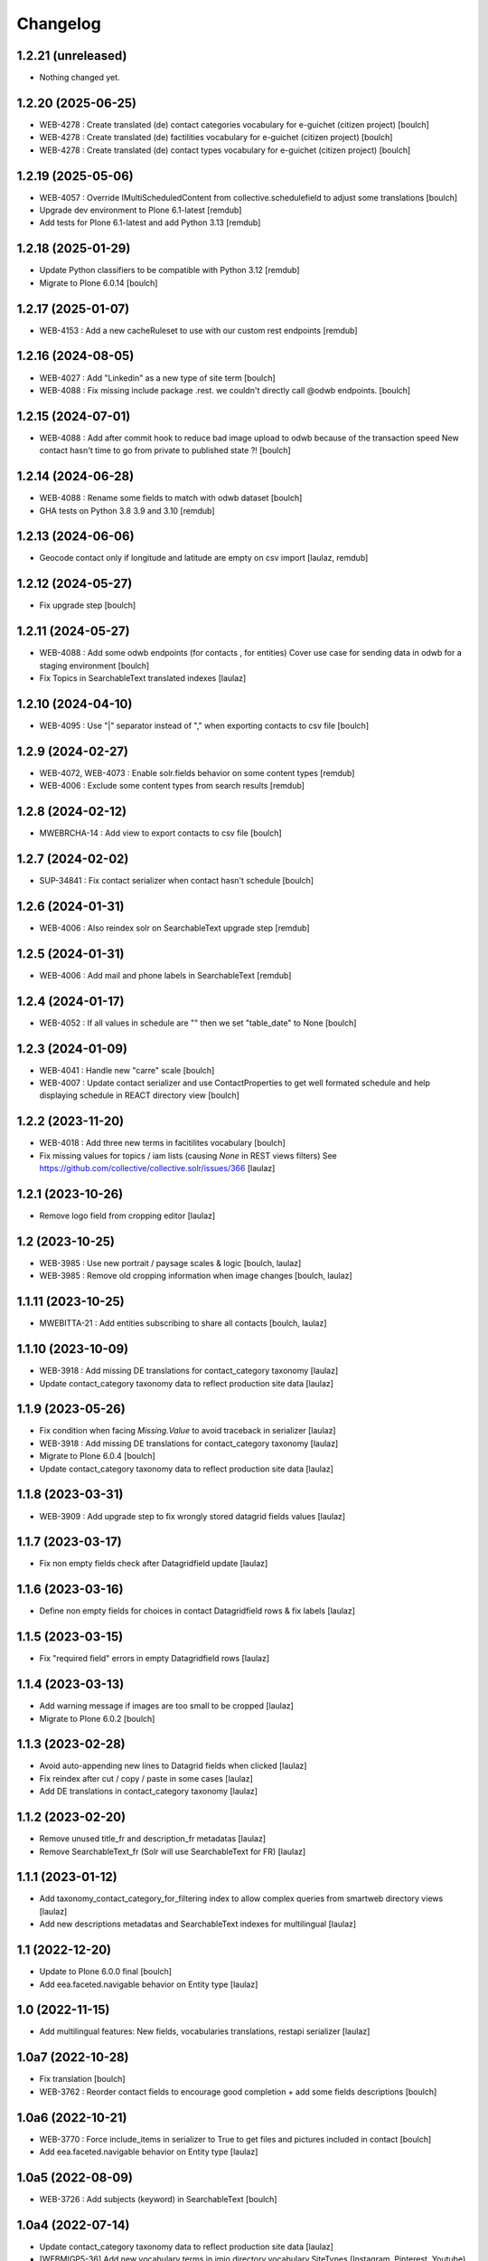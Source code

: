 Changelog
=========


1.2.21 (unreleased)
-------------------

- Nothing changed yet.


1.2.20 (2025-06-25)
-------------------

- WEB-4278 : Create translated (de) contact categories vocabulary for e-guichet (citizen project)
  [boulch]

- WEB-4278 : Create translated (de) factilities vocabulary for e-guichet (citizen project)
  [boulch]

- WEB-4278 : Create translated (de) contact types vocabulary for e-guichet (citizen project)
  [boulch]


1.2.19 (2025-05-06)
-------------------

- WEB-4057 : Override IMultiScheduledContent from collective.schedulefield to adjust some translations
  [boulch]
- Upgrade dev environment to Plone 6.1-latest
  [remdub]

- Add tests for Plone 6.1-latest and add Python 3.13
  [remdub]


1.2.18 (2025-01-29)
-------------------

- Update Python classifiers to be compatible with Python 3.12
  [remdub]

- Migrate to Plone 6.0.14
  [boulch]


1.2.17 (2025-01-07)
-------------------

- WEB-4153 : Add a new cacheRuleset to use with our custom rest endpoints
  [remdub]


1.2.16 (2024-08-05)
-------------------

- WEB-4027 : Add "Linkedin" as a new type of site term
  [boulch]

- WEB-4088 : Fix missing include package .rest. we couldn't directly call @odwb endpoints.
  [boulch]


1.2.15 (2024-07-01)
-------------------

- WEB-4088 : Add after commit hook to reduce bad image upload to odwb because of the transaction speed
  New contact hasn't time to go from private to published state ?!
  [boulch]


1.2.14 (2024-06-28)
-------------------

- WEB-4088 : Rename some fields to match with odwb dataset
  [boulch]

- GHA tests on Python 3.8 3.9 and 3.10
  [remdub]

1.2.13 (2024-06-06)
-------------------

- Geocode contact only if longitude and latitude are empty on csv import
  [laulaz, remdub]


1.2.12 (2024-05-27)
-------------------

- Fix upgrade step
  [boulch]


1.2.11 (2024-05-27)
-------------------

- WEB-4088 : Add some odwb endpoints (for contacts , for entities)
  Cover use case for sending data in odwb for a staging environment
  [boulch]

- Fix Topics in SearchableText translated indexes
  [laulaz]


1.2.10 (2024-04-10)
-------------------

- WEB-4095 : Use "|" separator instead of "," when exporting contacts to csv file
  [boulch]


1.2.9 (2024-02-27)
------------------

- WEB-4072, WEB-4073 : Enable solr.fields behavior on some content types
  [remdub]

- WEB-4006 : Exclude some content types from search results
  [remdub]


1.2.8 (2024-02-12)
------------------

- MWEBRCHA-14 : Add view to export contacts to csv file
  [boulch]


1.2.7 (2024-02-02)
------------------

- SUP-34841 : Fix contact serializer when contact hasn't schedule
  [boulch]


1.2.6 (2024-01-31)
------------------

- WEB-4006 : Also reindex solr on SearchableText upgrade step
  [remdub]


1.2.5 (2024-01-31)
------------------

- WEB-4006 : Add mail and phone labels in SearchableText
  [remdub]


1.2.4 (2024-01-17)
------------------

- WEB-4052 : If all values in schedule are "" then we set "table_date" to None
  [boulch]


1.2.3 (2024-01-09)
------------------

- WEB-4041 : Handle new "carre" scale
  [boulch]

- WEB-4007 : Update contact serializer and use ContactProperties to get well formated schedule
  and help displaying schedule in REACT directory view
  [boulch]


1.2.2 (2023-11-20)
------------------

- WEB-4018 : Add three new terms in facitilites vocabulary
  [boulch]

- Fix missing values for topics / iam lists (causing `None` in REST views filters)
  See https://github.com/collective/collective.solr/issues/366
  [laulaz]


1.2.1 (2023-10-26)
------------------

- Remove logo field from cropping editor
  [laulaz]


1.2 (2023-10-25)
----------------

- WEB-3985 : Use new portrait / paysage scales & logic
  [boulch, laulaz]

- WEB-3985 : Remove old cropping information when image changes
  [boulch, laulaz]


1.1.11 (2023-10-25)
-------------------

- MWEBITTA-21 : Add entities subscribing to share all contacts
  [boulch, laulaz]


1.1.10 (2023-10-09)
-------------------

- WEB-3918 : Add missing DE translations for contact_category taxonomy
  [laulaz]

- Update contact_category taxonomy data to reflect production site data
  [laulaz]


1.1.9 (2023-05-26)
------------------

- Fix condition when facing `Missing.Value` to avoid traceback in serializer
  [laulaz]

- WEB-3918 : Add missing DE translations for contact_category taxonomy
  [laulaz]

- Migrate to Plone 6.0.4
  [boulch]

- Update contact_category taxonomy data to reflect production site data
  [laulaz]


1.1.8 (2023-03-31)
------------------

- WEB-3909 : Add upgrade step to fix wrongly stored datagrid fields values
  [laulaz]


1.1.7 (2023-03-17)
------------------

- Fix non empty fields check after Datagridfield update
  [laulaz]


1.1.6 (2023-03-16)
------------------

- Define non empty fields for choices in contact Datagridfield rows & fix labels
  [laulaz]


1.1.5 (2023-03-15)
------------------

- Fix "required field" errors in empty Datagridfield rows
  [laulaz]


1.1.4 (2023-03-13)
------------------

- Add warning message if images are too small to be cropped
  [laulaz]

- Migrate to Plone 6.0.2
  [boulch]


1.1.3 (2023-02-28)
------------------

- Avoid auto-appending new lines to Datagrid fields when clicked
  [laulaz]

- Fix reindex after cut / copy / paste in some cases
  [laulaz]

- Add DE translations in contact_category taxonomy
  [laulaz]


1.1.2 (2023-02-20)
------------------

- Remove unused title_fr and description_fr metadatas
  [laulaz]

- Remove SearchableText_fr (Solr will use SearchableText for FR)
  [laulaz]


1.1.1 (2023-01-12)
------------------

- Add taxonomy_contact_category_for_filtering index to allow complex queries
  from smartweb directory views
  [laulaz]

- Add new descriptions metadatas and SearchableText indexes for multilingual
  [laulaz]


1.1 (2022-12-20)
----------------

- Update to Plone 6.0.0 final
  [boulch]

- Add eea.faceted.navigable behavior on Entity type
  [laulaz]


1.0 (2022-11-15)
----------------

- Add multilingual features: New fields, vocabularies translations, restapi serializer
  [laulaz]


1.0a7 (2022-10-28)
------------------

- Fix translation
  [boulch]

- WEB-3762 : Reorder contact fields to encourage good completion + add some fields descriptions
  [boulch]


1.0a6 (2022-10-21)
------------------

- WEB-3770 : Force include_items in serializer to True to get files and pictures included in contact
  [boulch]

- Add eea.faceted.navigable behavior on Entity type
  [laulaz]


1.0a5 (2022-08-09)
------------------

- WEB-3726 : Add subjects (keyword) in SearchableText
  [boulch]


1.0a4 (2022-07-14)
------------------

- Update contact_category taxonomy data to reflect production site data
  [laulaz]

- [WEBMIGP5-36] Add new vocabulary terms in imio.directory.vocabulary.SiteTypes (Instagram, Pinterest, Youtube)
  [boulch]

- It's not allowed to put Images or Files in imio.directory.Entity
  [boulch]


1.0a3 (2022-05-03)
------------------

- Use unique urls for images scales to ease caching
  [boulch]

- Use common.interfaces.ILocalManagerAware to mark a locally manageable content
  [boulch]


1.0a2 (2022-02-11)
------------------

- Add more checks / automatic corrections in contacts CSV import
  [laulaz]

- Update buildout to use Plone 6.0.0a3 packages versions
  [boulch]


1.0a1 (2022-01-25)
------------------

- Initial release.
  [boulch]
